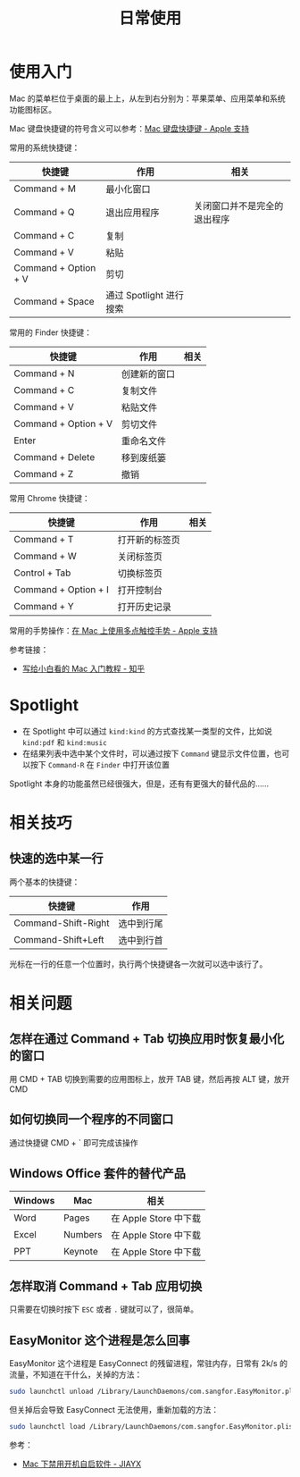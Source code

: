 #+TITLE:      日常使用

* 目录                                                    :TOC_4_gh:noexport:
- [[#使用入门][使用入门]]
- [[#spotlight][Spotlight]]
- [[#相关技巧][相关技巧]]
  - [[#快速的选中某一行][快速的选中某一行]]
- [[#相关问题][相关问题]]
  - [[#怎样在通过-command--tab-切换应用时恢复最小化的窗口][怎样在通过 Command + Tab 切换应用时恢复最小化的窗口]]
  - [[#如何切换同一个程序的不同窗口][如何切换同一个程序的不同窗口]]
  - [[#windows-office-套件的替代产品][Windows Office 套件的替代产品]]
  - [[#怎样取消-command--tab-应用切换][怎样取消 Command + Tab 应用切换]]
  - [[#easymonitor-这个进程是怎么回事][EasyMonitor 这个进程是怎么回事]]

* 使用入门
  Mac 的菜单栏位于桌面的最上上，从左到右分别为：苹果菜单、应用菜单和系统功能图标区。

  Mac 键盘快捷键的符号含义可以参考：[[https://support.apple.com/zh-cn/HT201236][Mac 键盘快捷键 - Apple 支持]]
  
  常用的系统快捷键：
  |----------------------+-------------------------+------------------------------|
  | 快捷键               | 作用                    | 相关                         |
  |----------------------+-------------------------+------------------------------|
  | Command + M          | 最小化窗口              |                              |
  | Command + Q          | 退出应用程序            | 关闭窗口并不是完全的退出程序 |
  | Command + C          | 复制                    |                              |
  | Command + V          | 粘贴                    |                              |
  | Command + Option + V | 剪切                    |                              |
  | Command + Space      | 通过 Spotlight 进行搜索 |                              |
  |----------------------+-------------------------+------------------------------|
  
  常用的 Finder 快捷键：
  |----------------------+--------------+------|
  | 快捷键               | 作用         | 相关 |
  |----------------------+--------------+------|
  | Command + N          | 创建新的窗口 |      |
  | Command + C          | 复制文件     |      |
  | Command + V          | 粘贴文件     |      |
  | Command + Option + V | 剪切文件     |      |
  | Enter                | 重命名文件   |      |
  | Command + Delete     | 移到废纸篓   |      |
  | Command + Z          | 撤销         |      |
  |----------------------+--------------+------|

  常用 Chrome 快捷键：
  |----------------------+----------------+------|
  | 快捷键               | 作用           | 相关 |
  |----------------------+----------------+------|
  | Command + T          | 打开新的标签页 |      |
  | Command + W          | 关闭标签页     |      |
  | Control + Tab        | 切换标签页     |      |
  | Command + Option + I | 打开控制台     |      |
  | Command + Y          | 打开历史记录   |      |
  |----------------------+----------------+------|

  常用的手势操作：[[https://support.apple.com/zh-cn/HT204895][在 Mac 上使用多点触控手势 - Apple 支持]]
  
  参考链接：
  + [[https://zhuanlan.zhihu.com/p/32326941][写给小白看的 Mac 入门教程 - 知乎]]

* Spotlight
  + 在 Spotlight 中可以通过 ~kind:kind~ 的方式查找某一类型的文件，比如说 ~kind:pdf~ 和 ~kind:music~
  + 在结果列表中选中某个文件时，可以通过按下 ~Command~ 键显示文件位置，也可以按下 ~Command-R~ 在 ~Finder~ 中打开该位置

  Spotlight 本身的功能虽然已经很强大，但是，还有有更强大的替代品的……

* 相关技巧
** 快速的选中某一行
   两个基本的快捷键：
   |---------------------+------------|
   | 快捷键              | 作用       |
   |---------------------+------------|
   | Command-Shift-Right | 选中到行尾 |
   | Command-Shift+Left  | 选中到行首 |
   |---------------------+------------|

   光标在一行的任意一个位置时，执行两个快捷键各一次就可以选中该行了。

* 相关问题
** 怎样在通过 Command + Tab 切换应用时恢复最小化的窗口
   用 CMD + TAB 切换到需要的应用图标上，放开 TAB 键，然后再按 ALT 键，放开 CMD

** 如何切换同一个程序的不同窗口
   通过快捷键 CMD + ` 即可完成该操作

** Windows Office 套件的替代产品
   |---------+---------+-----------------------|
   | Windows | Mac     | 相关                  |
   |---------+---------+-----------------------|
   | Word    | Pages   | 在 Apple Store 中下载 |
   | Excel   | Numbers | 在 Apple Store 中下载 |
   | PPT     | Keynote | 在 Apple Store 中下载 |
   |---------+---------+-----------------------|

** 怎样取消 Command + Tab 应用切换
   只需要在切换时按下 ~ESC~ 或者 ~.~ 键就可以了，很简单。

** EasyMonitor 这个进程是怎么回事
   EasyMonitor 这个进程是 EasyConnect 的残留进程，常驻内存，日常有 2k/s 的流量，不知道在干什么，关掉的方法：
   #+begin_src bash
     sudo launchctl unload /Library/LaunchDaemons/com.sangfor.EasyMonitor.plist
   #+end_src

   但关掉后会导致 EasyConnect 无法使用，重新加载的方法：
   #+begin_src bash
     sudo launchctl load /Library/LaunchDaemons/com.sangfor.EasyMonitor.plist
   #+end_src

   参考：
   + [[https://blog.jiayx.net/archives/274.html][Mac 下禁用开机自启软件 - JIAYX]]

